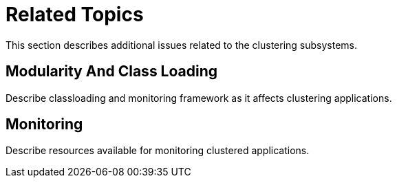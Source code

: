 = Related Topics

This section describes additional issues related to the clustering
subsystems.

[[modularity-and-class-loading]]
== Modularity And Class Loading

Describe classloading and monitoring framework as it affects clustering
applications.

[[monitoring]]
== Monitoring

Describe resources available for monitoring clustered applications.
